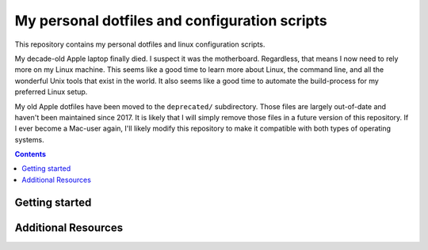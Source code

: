 My personal dotfiles and configuration scripts
==============================================

This repository contains my personal dotfiles and linux configuration scripts.

My decade-old Apple laptop finally died. I suspect it was the motherboard. Regardless, that means I now need to rely more on my Linux machine. This seems like a good time to learn more about Linux, the command line, and all the wonderful Unix tools that exist in the world. It also seems like a good time to automate the build-process for my preferred Linux setup.

My old Apple dotfiles have been moved to the ``deprecated/`` subdirectory. Those files are largely out-of-date and haven't been maintained since 2017. It is likely that I will simply remove those files in a future version of this repository. If I ever become a Mac-user again, I'll likely modify this repository to make it compatible with both types of operating systems.

.. contents:: Contents
  :local:
  :depth: 1
  :backlinks: top

Getting started
---------------

Additional Resources
--------------------
